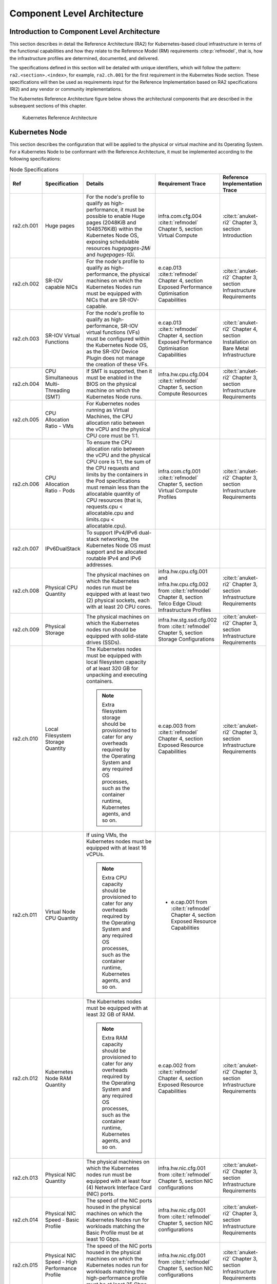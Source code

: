 Component Level Architecture
============================

Introduction to Component Level Architecture
--------------------------------------------

This section describes in detail the Reference Architecture (RA2) for Kubernetes-based cloud infrastructure in terms
of the functional capabilities and how they relate to the Reference Model (RM)
requirements :cite:p:`refmodel`, that is, how the infrastructure profiles are determined, documented,
and delivered.

The specifications defined in this section will be detailed with unique
identifiers, which will follow the pattern: ``ra2.<section>.<index>``, for example,
``ra2.ch.001`` for the first requirement in the Kubernetes Node section. These
specifications will then be used as requirements input for the Reference Implementation based on RA2 specifications
(RI2) and any vendor or community implementations.

The Kubernetes Reference Architecture figure below shows the architectural components that are described in the
subsequent sections of this chapter.

.. figure:: ../figures/ch04_k8s_architecture.png
   :alt: Kubernetes Reference Architecture
   :name: Kubernetes Reference Architecture

   Kubernetes Reference Architecture

Kubernetes Node
---------------

This section describes the configuration that will be applied to the physical or
virtual machine and its Operating System. For a Kubernetes Node
to be conformant with the Reference Architecture, it must be implemented according to
the following specifications:

.. list-table:: Node Specifications
   :widths: 10 10 40 20 20
   :header-rows: 1

   * - Ref
     - Specification
     - Details
     - Requirement Trace
     - Reference Implementation Trace
   * - ra2.ch.001
     - Huge pages
     - For the node's profile to qualify as high-performance, it must be possible to enable Huge pages
       (2048KiB and 1048576KiB) within the Kubernetes Node OS, exposing schedulable resources `hugepages-2Mi` and
       `hugepages-1Gi`.
     - infra.com.cfg.004 :cite:t:`refmodel` Chapter 5, section Virtual Compute
     - :cite:t:`anuket-ri2` Chapter 3, section Introduction
   * - ra2.ch.002
     - SR-IOV capable NICs
     - For the node's profile to qualify as high-performance, the physical machines on which the Kubernetes
       Nodes run must be equipped with NICs that are SR-IOV-capable.
     - e.cap.013 :cite:t:`refmodel` Chapter 4, section Exposed Performance Optimisation Capabilities
     - :cite:t:`anuket-ri2` Chapter 3, section Infrastructure Requirements
   * - ra2.ch.003
     - SR-IOV Virtual Functions
     - For the node's profile to qualify as high-performance, SR-IOV virtual functions (VFs) must be
       configured within the Kubernetes Node OS, as the SR-IOV Device Plugin does not manage the creation of these VFs.
     - e.cap.013 :cite:t:`refmodel` Chapter 4, section Exposed Performance Optimisation Capabilities
     - :cite:t:`anuket-ri2` Chapter 4, section Installation on Bare Metal Infrastructure
   * - ra2.ch.004
     - CPU Simultaneous Multi-Threading (SMT)
     - If SMT is supported, then it must be enabled in the BIOS on the physical machine on which the Kubernetes Node
       runs.
     - infra.hw.cpu.cfg.004 :cite:t:`refmodel` Chapter 5, section Compute Resources
     - :cite:t:`anuket-ri2` Chapter 3, section Infrastructure Requirements
   * - ra2.ch.005
     - CPU Allocation Ratio - VMs
     - For Kubernetes nodes running as Virtual Machines, the CPU allocation ratio between the vCPU and the physical CPU
       core must be 1:1.
     -
     -
   * - ra2.ch.006
     - CPU Allocation Ratio - Pods
     - To ensure the CPU allocation ratio between the vCPU and the physical CPU core is 1:1, the sum of the CPU
       requests and limits by the containers in the Pod specifications must remain less than the allocatable quantity
       of CPU resources (that is, requests.cpu < allocatable.cpu and limits.cpu < allocatable.cpu).
     - infra.com.cfg.001 :cite:t:`refmodel` Chapter 5, section Virtual Compute Profiles
     - :cite:t:`anuket-ri2` Chapter 3, section Infrastructure Requirements
   * - ra2.ch.007
     - IPv6DualStack
     - To support IPv4/IPv6 dual-stack networking, the Kubernetes Node OS must support and be allocated routable IPv4
       and IPv6 addresses.
     -
     -
   * - ra2.ch.008
     - Physical CPU Quantity
     - The physical machines on which the Kubernetes nodes run must be equipped with at least two (2) physical sockets,
       each with at least 20 CPU cores.
     - infra.hw.cpu.cfg.001 and infra.hw.cpu.cfg.002 from :cite:t:`refmodel` Chapter 8, section Telco Edge Cloud:
       Infrastructure Profiles
     - :cite:t:`anuket-ri2` Chapter 3, section Infrastructure Requirements
   * - ra2.ch.009
     - Physical Storage
     - The physical machines on which the Kubernetes nodes run should be equipped with solid-state drives (SSDs).
     - infra.hw.stg.ssd.cfg.002 from :cite:t:`refmodel` Chapter 5, section Storage Configurations
     - :cite:t:`anuket-ri2` Chapter 3, section Infrastructure Requirements
   * - ra2.ch.010
     - Local Filesystem Storage Quantity
     - The Kubernetes nodes must be equipped with local filesystem capacity of at least 320 GB for unpacking and
       executing containers.

       .. note::

        Extra filesystem storage should be provisioned to cater for any overheads required by the Operating
        System and any required OS processes, such as the container runtime, Kubernetes agents, and so on.

     - e.cap.003 from :cite:t:`refmodel` Chapter 4, section Exposed Resource Capabilities
     - :cite:t:`anuket-ri2` Chapter 3, section Infrastructure Requirements
   * - ra2.ch.011
     - Virtual Node CPU Quantity
     - If using VMs, the Kubernetes nodes must be equipped with at least 16 vCPUs.

       .. note::

        Extra CPU capacity should be provisioned to cater for any overheads required by the Operating System and any
        required OS processes, such as the container runtime, Kubernetes agents, and so on.

     - - e.cap.001 from :cite:t:`refmodel` Chapter 4, section Exposed Resource Capabilities
     -
   * - ra2.ch.012
     - Kubernetes Node RAM Quantity
     - The Kubernetes nodes must be equipped with at least 32 GB of RAM.

       .. note::

        Extra RAM capacity should be provisioned to cater for any overheads required by the Operating System and any
        required OS processes, such as the container runtime, Kubernetes agents, and so on.

     - e.cap.002 from :cite:t:`refmodel` Chapter 4, section Exposed Resource Capabilities
     - :cite:t:`anuket-ri2` Chapter 3, section Infrastructure Requirements
   * - ra2.ch.013
     - Physical NIC Quantity
     - The physical machines on which the Kubernetes nodes run must be equipped with at least four (4) Network
       Interface Card (NIC) ports.
     - infra.hw.nic.cfg.001 from :cite:t:`refmodel` Chapter 5, section NIC configurations
     - :cite:t:`anuket-ri2` Chapter 3, section Infrastructure Requirements
   * - ra2.ch.014
     - Physical NIC Speed - Basic Profile
     - The speed of the NIC ports housed in the physical machines on which the Kubernetes Nodes run for workloads
       matching the Basic Profile must be at least 10 Gbps.
     - infra.hw.nic.cfg.001 from :cite:t:`refmodel` Chapter 5, section NIC configurations
     - :cite:t:`anuket-ri2` Chapter 3, section Infrastructure Requirements
   * - ra2.ch.015
     - Physical NIC Speed - High Performance Profile
     - The speed of the NIC ports housed in the physical machines on which the Kubernetes nodes run for workloads
       matching the high-performance profile must be at least 25 Gbps.
     - infra.hw.nic.cfg.001 from :cite:t:`refmodel` Chapter 5, section NIC configurations
     - :cite:t:`anuket-ri2` Chapter 3, section Infrastructure Requirements
   * - ra2.ch.016
     - Physical PCIe slots
     - The physical machines on which the Kubernetes nodes run must be equipped with at least eight (8) Gen3.0 PCIe
       slots, each with at least eight (8) lanes.
     -
     -
   * - ra2.ch.017
     - Immutable infrastructure
     - Whether physical or virtual machines are used, the Kubernetes node must not be changed after it is instantiated.
       New changes to the Kubernetes node must be implemented as new node instances. This covers any changes from the
       BIOS, through the Operating System, to running processes and all associated configurations.
     - gen.cnt.02 from :cite:t:`anuket-ra1` Chapter 2, section General Recommendations
     - :cite:t:`anuket-ri2` Chapter 4, section Installation on Bare Metal Infrastructure
   * - ra2.ch.018
     - NFD
     - :cite:t:`k8s-nfd-sig` must be used to advertise the detailed software and hardware capabilities of each node in
       the Kubernetes Cluster.
     - tbd
     - :cite:t:`anuket-ri2` Chapter 4, section Installation on Bare Metal Infrastructure
   * - ra2.ch.019
     - AF_XDP Zero Copy capable netdevs
     - AF_XDP Zero Copy capable netdevs (dependent on AF_XDP Zero Copy NIC driver) must be available in a compliant
       Kubernetes worker node if optional AF_XDP is used.
     - e.cap.025 from :cite:t:`refmodel` Chapter 4, section Exposed infrastructure capabilities
     -
   * - ra2.ch.020
     - Real-Time
     - For Kubernetes nodes belonging to the rt-tsn (ref. :cite:t:`refmodel` Chapter 2) flavour, Real-Time versions and/or configurations in BIOS, kernel and OS services
     - e.cap.026 from :cite:t:`refmodel` Chapter 4, section Exposed infrastructure capabilities
     -

Node Operating System
---------------------

For a Host OS to be compliant with this Reference Architecture, it must meet the following requirements:

.. list-table:: Operating System requirements
   :widths: 10 10 40 20 20
   :header-rows: 1

   * - Ref
     - Specification
     - Details
     - Requirement Trace
     - Reference Implementation Trace
   * - ra2.os.001
     - Linux Distribution
     - A deb-/rpm-compatible distribution of Linux. It must be used for the control plane nodes. It can also be used
       for worker nodes.
     - tbd
     - tbd
   * - ra2.os.002
     - Linux kernel version
     - A version of the Linux kernel that is compatible with container runtimes and kubeadm - this has been chosen as
       the baseline because kubeadm is focused on installing and managing the lifecycle of Kubernetes and nothing else,
       hence it is easily integrated into higher-level tooling for the full lifecycle management of
       the infrastructure, cluster add-ons, and so on.
     - tbd
     - tbd
   * - ra2.os.003
     - Windows server
     - The Windows server can be used for worker nodes, but beware of the limitations.
     - tbd
     - tbd
   * - ra2.os.004
     - Disposable OS
     - In order to support gen.cnt.02 in :ref:`chapters/chapter02:kubernetes architecture requirements` (immutable
       infrastructure), the Host OS must be disposable, meaning the configuration of the Host OS (and associated
       infrastructure such as VM or bare metal server) must be consistent - e.g. the system software and configuration
       of that software must be identical apart from those areas of configuration that must be different such as IP
       addresses and hostnames.
     - tbd
     - tbd
   * - ra2.os.005
     - Automated deployment
     - This approach to configuration management supports lcm.gen.01 (automated deployments).
     - tbd
     - tbd

Table 4.3 lists the kernel versions that comply with this Reference Architecture specification.

.. list-table:: Operating System versions
   :widths: 20 20 20
   :header-rows: 1

   * - OS Family
     - Kernel Version(s)
     - Notes
   * - Linux
     - 4.x
     - The overlay filesystem snapshotter, used by default by containerd, uses features that were finalized in the 4.x
       kernel series.
   * - Linux
     - >= 4.18
     - If using optional AF_XDP (see ra2.ch.019).
   * - Linux
     - rt/realtime
     - If using optional Real-Time (see ra2.ch.020).
   * - Windows
     - 1809 (10.0.17763)
     - For worker nodes only.

Kubernetes
----------

For the Kubernetes components to be conformant with the Reference Architecture they must be implemented according to
the following specifications:

.. list-table:: Kubernetes Specifications
   :widths: 10 10 40 20 20
   :header-rows: 1

   * - Ref
     - Specification
     - Details
     - Requirement Trace
     - Reference Implementation Trace
   * - ra2.k8s.001
     - Kubernetes conformance
     - The Kubernetes distribution, product, or installer used in the implementation must be listed in the
       :cite:t:`k8s-distributions` and marked (X) as conformant for the Kubernetes version defined in
       :ref:`chapters/chapter01:required component versions`.
     - gen.cnt.03 in :ref:`chapters/chapter02:kubernetes architecture requirements`
     - :cite:t:`anuket-ri2` Chapter 4, section Installation on Bare Metal Infrastructure
   * - ra2.k8s.002
     - Highly available etcd
     - An implementation must consist of either three, five or seven nodes running the etcd service (can be colocated
       on the control plane nodes, or can run on separate nodes, but not on worker nodes).
     - gen.rsl.02 in :ref:`chapters/chapter02:kubernetes architecture requirements`,
       gen.avl.01 in :ref:`chapters/chapter02:kubernetes architecture requirements`
     - :cite:t:`anuket-ri2` Chapter 4, section Installation on Bare Metal Infrastructure
   * - ra2.k8s.003
     - Highly available control plane
     - An implementation must consist of at least one control plane node per availability zone or fault domain to
       ensure the high availability and resilience of the Kubernetes control plane services.
     -
     -
   * - ra2.k8s.012
     - Control plane services
     - A control plane node must run at least the following Kubernetes control plane services: kube-apiserver,
       kube-scheduler and kube-controller-manager.
     - gen.rsl.02 in :ref:`chapters/chapter02:kubernetes architecture requirements`,
       gen.avl.01 in :ref:`chapters/chapter02:kubernetes architecture requirements`
     - :cite:t:`anuket-ri2` Chapter 4, section Installation on Bare Metal Infrastructure
   * - ra2.k8s.004
     - Highly available worker nodes
     - An implementation must consist of at least one worker node per availability zone or fault domain to ensure the
       high availability and resilience of workloads managed by Kubernetes
     - en.rsl.01 in :ref:`chapters/chapter02:kubernetes architecture requirements`,
       gen.avl.01 in :ref:`chapters/chapter02:kubernetes architecture requirements`,
       kcm.gen.02 in :ref:`chapters/chapter02:kubernetes architecture requirements`,
     -
   * - ra2.k8s.005
     - Kubernetes API Version
     - An implementation must use a Kubernetes version as per
       the subcomponent versions table in :ref:`chapters/chapter01:required component versions`.
       In alignment with the :cite:t:`k8s-version-skew-policy`, the difference between the kubernetes release of the
       control plane nodes and the kubernetes release of the worker nodes must be at most **3** releases
       (i.e. a n-3 skew).
     -
     -
   * - ra2.k8s.006
     - NUMA support
     - When hosting workloads matching the high-performance profile, the TopologyManager and CPUManager feature gates
       must be enabled and configured in the kubelet.
       --feature-gates="…, TopologyManager=true,CPUManager=true" --topology-manager-policy=single-numa-node
       --cpu-manager-policy=static

       .. note::

          The TopologyManager feature is enabled by default in Kubernetes v1.18 and later, and the CPUManager feature
          is enabled by default in Kubernetes v1.10 and later.

     - e.cap.007 in :ref:`chapters/chapter02:cloud infrastructure software profile capabilities`,
       infra.com.cfg.002 in :cite:t:`refmodel`, e.cap.013 :cite:t:`refmodel`
       Chapter 8, section Exposed Performance Optimisation Capabilities
     -
   * - ra2.k8s.007
     - DevicePlugins feature gate
     - When hosting workloads matching the high-performance profile, the DevicePlugins feature gate must be enabled.
       Additionally, to utilize device health reporting, the `DeviceHealth` feature gate should be enabled.
       --feature-gates="…,DevicePlugins=true,DeviceHealth=true,…"

       .. note::

        The DevicePlugins feature is enabled by default in Kubernetes v1.10 or later. Device plugins can report device
        health status directly in the Pod's `allocatedResources` field.

     - Various, e.g. e.cap.013 in :cite:t:`refmodel` Chapter 8, section Exposed Performance Optimisation Capabilities
     - :cite:t:`anuket-ri2` Chapter 4, section Installation on Bare Metal Infrastructure
   * - ra2.k8s.008
     - System resource reservations
     - To avoid resource starvation issues on the nodes, the implementation of the architecture must reserve compute
       resources for system daemons and Kubernetes system daemons such as kubelet, container runtime, and so on. Use
       the following kubelet flags: --reserved-cpus=[a-z], using two of a-z to reserve 2 SMT threads.
     - i.cap.014 in :ref:`chapters/chapter02:cloud infrastructure software profile capabilities`
     -
   * - ra2.k8s.009
     - CPU pinning
     - When hosting workloads matching the high-performance profile, in order to support CPU pinning, the kubelet must
       be started with the --cpu-manager-policy=static option.

       .. note::

        Only containers in Guaranteed pods - where CPU resource requests and limits are identical - and configured
        with positive-integer CPU requests will take advantage of this. All other pods will run on CPUs in the
        remaining shared pool.

     - infra.com.cfg.003 in :cite:t:`refmodel` Chapter 5, section
     -
   * - ra2.k8s.010
     - IPv6DualStack
     - To support IPv6 and IPv4, the IPv6DualStack feature gate must be enabled on various components (requires
       Kubernetes v1.16 or later). kube-apiserver: --feature-gates="IPv6DualStack=true". kube-controller-manager:
       --feature-gates="IPv6DualStack=true" --cluster-cidr=<IPv4 CIDR>,<IPv6 CIDR>
       --service-cluster-ip-range=<IPv4 CIDR>, <IPv6 CIDR> --node-cidr-mask-size-ipv4 ¦
       --node-cidr-mask-size-ipv6 defaults to /24 for IPv4 and /64 for IPv6. kubelet:
       --feature-gates="IPv6DualStack=true". kube-proxy: --cluster-cidr=<IPv4 CIDR>, <IPv6 CIDR>
       --feature-gates="IPv6DualStack=true"

       .. note::

        The IPv6DualStack feature is enabled by default in Kubernetes v1.21 or later.

     - inf.ntw.04 in :ref:`chapters/chapter02:kubernetes architecture requirements`
     -
   * - ra2.k8s.011
     - Anuket profile labels
     - To clearly identify which worker nodes are compliant with the different profiles defined by Anuket, the worker
       nodes must be labeled according to the following pattern: an `anuket.io/profile/basic` label must be set to
       true on the worker node if it can fulfill the requirements of the basic profile and an
       `anuket.io/profile/network-intensive` label must be set to true on the worker node if it can fulfill the
       requirements of the high-performance profile. The requirements for both profiles can be found in
       :ref:`chapters/chapter02:architecture requirements`.
     -
     -
   * - ra2.k8s.012
     - Kubernetes APIs
     - Kubernetes :cite:t:`k8s-alpha-api` are recommended only for testing, therefore all Alpha APIs must be disabled,
       except for those required by RA2 Ch4 Specifications currently NFD).
     -
     -
   * - ra2.k8s.013
     - Kubernetes APIs
     - Backward compatibility of all supported GA APIs of Kubernetes must be supported.
     -
     -
   * - ra2.k8s.014
     - Security groups
     - Kubernetes must support the NetworkPolicy feature.
     -
     -
   * - ra2.k8s.015
     - Publishing Services (ServiceTypes)
     - Kubernetes must support LoadBalancer Service (ServiceTypes) :cite:p:`k8s-services-publishing`.
     -
     -
   * - ra2.k8s.016
     - Publishing Services (ServiceTypes)
     - Kubernetes must support Ingress :cite:p:`k8s-service-ingress`.
     -
     -
   * - ra2.k8s.017
     - Publishing Services (ServiceTypes)
     - Kubernetes should support NodePort Service (ServiceTypes) :cite:p:`k8s-services-publishing`.
     - inf.ntw.17 in :ref:`chapters/chapter02:kubernetes architecture requirements`
     -
   * - ra2.k8s.018
     - Publishing Services (ServiceTypes)
     - Kubernetes should support ExternalName Service (ServiceTypes) :cite:p:`k8s-services-publishing`.
     -
     -
   * - ra2.k8s.019
     - Kubernetes APIs
     - Kubernetes Beta APIs must be disabled, except for existing APIs as of Kubernetes 1.24 and only when a stable GA
       of the same version doesn't exist, or for APIs listed in RA2 Ch6 list of Mandatory API Groups.
     - int.api.04 in :ref:`chapters/chapter02:kubernetes architecture requirements`
     -
   * - ra2.k8s.020
     - TLS Certificate management for workloads
     - Cert-manager :cite:p:`cert-manager` should be supported and integrated with a PKI certificate provider for
       workloads to request/renew TLS certificates. It must be configured to use strong hashing algorithms such as
       SHA-256 for all certificates. SHA-1 signed certificates are deprecated and will be rejected by default starting
       with Kubernetes 1.31.

     - int.api.04 in :ref:`chapters/chapter02:kubernetes architecture requirements`
     - kcm.gen.03
   * - ra2.k8s.021
     - Resource Allocation and Management
     - The Kubernetes scheduler must support the allocation of virtual compute, storage, and networking resources to
       Pods, as defined in Pod specifications. This includes resource requests and limits for CPU, memory, and
       ephemeral storage, as well as the attachment of Persistent Volumes and network interfaces.  The scheduler must
       also support resource isolation between tenants using Kubernetes Namespaces.
     - e.man.001, e.man.002, e.man.003, e.man.004 :cite:t:`refmodel` Chapter 9, section Cloud Infrastructure Management
       Capabilities
     -
   * - ra2.k8s.022
     - Workload Image Management
     - Kubernetes must support the management of container images, including pulling images from registries, storing
       images locally, and making them available for Pod execution.
     - e.man.005 :cite:t:`refmodel` Chapter 9, section Cloud Infrastructure Management Capabilities
     -
   * - ra2.k8s.023
     - Resource Monitoring and Notifications
     - Kubernetes must provide information about allocated virtualized resources per tenant, including resource usage
       metrics.  It must also support notifications for state changes of allocated resources (e.g., Pod creation,
       deletion, updates) and expose performance information. The platform should provide mechanisms for collecting and
       notifying fault information on virtualised resources.
     - e.man.006, e.man.007, e.man.008, e.man.009 :cite:t:`refmodel` Chapter 9, section Cloud Infrastructure Management
       Capabilities
     -

Container Runtimes
------------------

.. list-table:: Container runtime specifications
   :widths: 10 10 40 20 20
   :header-rows: 1

   * - Ref
     - Specification
     - Details
     - Requirement Trace
     - Reference Implementation Trace
   * - ra2.crt.001
     - Conformance with the Open Container Initiative (OCI) 1.0 runtime specification
     - The container runtime must be implemented as per the OCI 1.0 :cite:p:`github-oci-specification` specification.
     - gen.ost.01 in :ref:`chapters/chapter02:kubernetes architecture requirements`
     - :cite:t:`anuket-ri2` Chapter 4, section Installation on Bare Metal Infrastructure
   * - ra2.crt.002
     - Kubernetes Container Runtime Interface (CRI)
     - The Kubernetes container runtime must be implemented as per the Kubernetes Container Runtime Interface (CRI)
       :cite:p:`k8s-blog-cri`
     - gen.ost.01 in :ref:`chapters/chapter02:kubernetes architecture requirements`
     - :cite:t:`anuket-ri2` Chapter 4, section Installation on Bare Metal Infrastructure

Networking Solutions
--------------------

For the networking solutions to be conformant with the Reference Architecture, they must be implemented according to
the following specifications:

.. list-table:: Networking Solution Specifications
   :widths: 10 10 40 20 20
   :header-rows: 1

   * - Ref
     - Specification
     - Details
     - Requirement Trace
     - Reference Implementation Trace
   * - ra2.ntw.001
     - Centralized network administration
     - The networking solution deployed within the implementation must be administered through the Kubernetes API using
       native Kubernetes API resources and objects, or Custom Resources.
     - inf.ntw.03 in :ref:`chapters/chapter02:kubernetes architecture requirements`
     - :cite:t:`anuket-ri2` Chapter 4, section Installation on Bare Metal Infrastructure
   * - ra2.ntw.002
     - Default Pod Network - CNI
     - The networking solution deployed within the implementation must use a CNI-conformant Network Plugin for the
       Default Pod Network, as the alternative (kubenet) does not support cross-node networking or Network Policies.
     - gen.ost.01 in :ref:`chapters/chapter02:kubernetes architecture requirements`,
       inf.ntw.08 in :ref:`chapters/chapter02:kubernetes architecture requirements`
     - :cite:t:`anuket-ri2` Chapter 4, section Installation on Bare Metal Infrastructure
   * - ra2.ntw.003
     - Multiple connection points
     - The networking solution deployed within the implementation must support the capability to connect at least 5
       connection points to each Pod, which are additional to the default connection point managed by the default Pod
       network CNI plugin.
     - e.cap.004 in :ref:`chapters/chapter02:cloud infrastructure software profile capabilities`
     - :cite:t:`anuket-ri2` Chapter 4, section Installation on Bare Metal Infrastructure
   * - ra2.ntw.004
     - Multiple connection points presentation
     - The networking solution deployed within the implementation must ensure that all additional non-default
       connection points are requested by Pods using standard Kubernetes resource scheduling mechanisms, such as
       annotations, or container resource requests and limits.
     - inf.ntw.03 in :ref:`chapters/chapter02:kubernetes architecture requirements`
     - :cite:t:`anuket-ri2` Chapter 4, section Installation on Bare Metal Infrastructure
   * - ra2.ntw.005
     - Multiplexer/meta-plugin
     - The networking solution deployed within the implementation may use a multiplexer/meta-plugin.
     - inf.ntw.06 in :ref:`chapters/chapter02:kubernetes architecture requirements`,
       inf.ntw.07 in :ref:`chapters/chapter02:kubernetes architecture requirements`
     - :cite:t:`anuket-ri2` Chapter 4, section Installation on Bare Metal Infrastructure
   * - ra2.ntw.006
     - Multiplexer/meta-plugin CNI conformance
     - If used, the selected multiplexer/meta-plugin must integrate with the Kubernetes control plane via CNI.
     - gen.ost.01 in :ref:`chapters/chapter02:kubernetes architecture requirements`
     - :cite:t:`anuket-ri2` Chapter 4, section Installation on Bare Metal Infrastructure
   * - ra2.ntw.007
     - Multiplexer/meta-plugin CNI Plugins
     - If used, the selected multiplexer/meta-plugin must support the use of multiple CNI-conformant Network Plugins.
     - gen.ost.01 in :ref:`chapters/chapter02:kubernetes architecture requirements`,
       inf.ntw.06 :ref:`chapters/chapter02:kubernetes architecture requirements`
     - :cite:t:`anuket-ri2` Chapter 4, section Installation on Bare Metal Infrastructure
   * - ra2.ntw.008
     - SR-IOV device plugin for high performance
     - When hosting workloads that match the high-performance profile and require SR-IOV acceleration, a Device Plugin
       for SR-IOV must be used to configure the SR-IOV devices and advertise them to the kubelet.
     - e.cap.013 in :cite:t:`refmodel` Chapter 4, section Exposed Performance Optimisation Capabilities`
     - :cite:t:`anuket-ri2` Chapter 4, section Installation on Bare Metal Infrastructure
   * - ra2.ntw.009
     - Multiple connection points with multiplexer / meta-plugin
     - When a multiplexer/meta-plugin is used, the additional non-default connection points must be managed by a
       CNI-conformant Network Plugin.
     - gen.ost.01 in :ref:`chapters/chapter02:kubernetes architecture requirements`
     - :cite:t:`anuket-ri2` Chapter 4, section Installation on Bare Metal Infrastructure
   * - ra2.ntw.010
     - User plane networking
     - When hosting workloads that match the high-performance profile, CNI network plugins that support the use of
       DPDK, VPP, and/or SR-IOV must be deployed as part of the networking solution.
     - infra.net.acc.cfg.001 in :cite:t:`refmodel`, Chapter 5, section Virtual Networking Profiles
     - :cite:t:`anuket-ri2` Chapter 4, section Installation on Bare Metal Infrastructure
   * - ra2.ntw.011
     - NATless connectivity
     - When hosting workloads that require source and destination IP addresses to be preserved in the traffic headers,
       a NATless CNI plugin that exposes the pod IP directly to the external networks (e.g. Calico, MACVLAN or IPVLAN
       CNI plugins) must be used.
     - inf.ntw.14 in :ref:`chapters/chapter02:kubernetes architecture requirements`
     -
   * - ra2.ntw.012
     - Device Plugins
     - When hosting workloads matching the High Performance profile that require the use of FPGA, SR-IOV or other
       Acceleration Hardware, a Device Plugin for that FPGA or Acceleration Hardware must be used.
     - e.cap.016 and e.cap.013 in :cite:t:`refmodel`, Chapter 4, section Exposed Performance Optimisation Capabilities`
     - :cite:t:`anuket-ri2` Chapter 4, section Installation on Bare Metal Infrastructure
   * - ra2.ntw.013
     - Dual-stack CNI
     - The networking solution deployed within the implementation must use a CNI-conformant network plugin that is able
       to support dual-stack IPv4/IPv6 networking.
     - inf.ntw.04 in :ref:`chapters/chapter02:kubernetes architecture requirements`
     -
   * - ra2.ntw.014
     - Security groups
     - The networking solution deployed within the implementation must support network policies.
     - infra.net.cfg.004 :cite:t:`refmodel` Chapter 5, section Virtual Networking Profiles
     -
   * - ra2.ntw.015
     - IPAM plugin for multiplexer
     - When a multiplexer/meta-plugin is used, a CNI-conformant IPAM network plugin must be installed to allocate IP
       addresses for secondary network interfaces across all nodes of the cluster.
     - inf.ntw.10 in :ref:`chapters/chapter02:kubernetes architecture requirements`
     -
   * - ra2.ntw.016
     - Kubernetes Network Custom Resource Definition De-Facto Standard-compliant multiplexer/meta-plugin
     - When a multiplexer/meta-plugin is used, the multiplexer/meta-plugin must implement version 1.2 of the
       :cite:t:`multi-net-spec`.
     - gen.ost.01 in :ref:`chapters/chapter02:kubernetes architecture requirements`
     - :cite:t:`anuket-ri2` Chapter 4, section Installation on Bare Metal Infrastructure
   * - ra2.ntw.017
     - Kubernetes Load Balancer
     - The networking solution deployed within the implementation must include a L4 (TCP/UDP - except QUIC) Load
       Balancer to steer inbound traffic across the primary interfaces of multiple CNF pods.
     - inf.ntw.15 in :ref:`chapters/chapter02:kubernetes architecture requirements`
     -
   * - ra2.ntw.018
     - Kubernetes Load Balancer - API
     - The Load Balancer solution deployed per `ra2.ntw.017` must support the Service type Loadbalancer API.
     - inf.ntw.15 in :ref:`chapters/chapter02:kubernetes architecture requirements`
     -
   * - ra2.ntw.019
     - Kubernetes Load Balancer - API
     - The Load Balancer solution deployed per `ra2.ntw.017` may support the Gateway API additionally.
     - inf.ntw.15 in :ref:`chapters/chapter02:kubernetes architecture requirements`
     -
   * - ra2.ntw.020
     - Kubernetes Load Balancer - Advertisements
     - The Load Balancer solution deployed per `ra2.ntw.017` must be capable of advertising the IPs of Services to
       external networks.
     - inf.ntw.15 in :ref:`chapters/chapter02:kubernetes architecture requirements`
     -
   * - ra2.ntw.021
     - Kubernetes Load Balancer - Active/active Multipath
     - The Load Balancer solution deployed per `ra2.ntw.017` must support multi-path advertisements in an
       active/active design, allowing the same service IP to be advertised by multiple cluster nodes.
     - inf.ntw.15 in :ref:`chapters/chapter02:kubernetes architecture requirements`
     -
   * - ra2.ntw.022
     - Kubernetes Load Balancer - High Availability
     - The networking solution deployed per `ra2.ntw.017` must be capable of fast failover. Upon node or pod
       failure, it must redirect traffic (i.e., advertisements/routes must be updated) in less than 5 seconds.
     - inf.ntw.15 in :ref:`chapters/chapter02:kubernetes architecture requirements`
     -
   * - ra2.ntw.023
     - Time Sensitive Networking
     - Timing accuracy with PTP Hardware Clock and synchronization with SyncE.
     - e.cap.027 from :cite:t:`refmodel` Chapter 4, section Exposed infrastructure capabilities
     -

Storage Components
------------------

For the storage solutions to be conformant with the Reference
Architecture they must be implemented according to the following specifications:

.. list-table:: Storage solution specifications
   :widths: 10 10 40 20 20
   :header-rows: 1

   * - Ref
     - Specification
     - Details
     - Requirement Trace
     - Reference Implementation Trace
   * - ra2.stg.001
     - Ephemeral storage
     - An implementation must support ephemeral storage, for the unpacked container images to be stored and executed
       from, as a directory in the filesystem on the worker node on which the container is running. See the
       `Container runtimes <#container-runtimes>`__ section above for more information on how this meets the
       requirement for ephemeral storage for containers.
     -
     -
   * - ra2.stg.002
     - Kubernetes Volumes
     - An implementation may attach additional storage to containers using Kubernetes Volumes.
     -
     -
   * - ra2.stg.003
     - Kubernetes Volumes
     - An implementation may use Volume Plugins (see ra2.stg.005 below) to allow the use of a storage protocol (such as
       iSCSI and NFS) or management APIs (such as Cinder and EBS) for the attaching and mounting of storage into a Pod.
     -
     -
   * - ra2.stg.004
     - Persistent Volumes
     - An implementation may support Kubernetes Persistent Volumes (PV) to provide persistent storage for Pods.
       Persistent Volumes exist independent of the lifecycle of containers and/or pods.
     - inf.stg.01 in :ref:`chapters/chapter02:kubernetes architecture requirements`
     -
   * - ra2.stg.005
     - Storage Volume Types
     - An implementation must support the following Volume types: emptyDir, ConfigMap, Secret, and
       PersistentVolumeClaim. Other Volume plugins may be supported to allow for the use of a range of backend storage
       systems.
     -
     -
   * - ra2.stg.006
     - Container Storage Interface (CSI)
     - An implementation may support the Container Storage Interface (CSI). In-tree storage plugins for Ceph have been
       removed in Kubernetes 1.31, so corresponding CSI drivers must be used. To support CSI, the
       feature gates CSIDriverRegistry and CSINodeInfo must be enabled. The implementation must use a CSI driver
       (full list of CSI drivers :cite:p:`k8s-csi-drivers`). An implementation may support ephemeral storage through a
       CSI-compatible volume plugin. In this case, the CSIInlineVolume feature gate must be enabled. An implementation
       may support Persistent Volumes through a CSI-compatible volume plugin. In this case, the CSIPersistentVolume
       feature gate must be enabled.
     -
     -
   * - ra2.stg.007
     - Storage Classes
     - An implementation should use Kubernetes Storage Classes to support automation and the separation of concerns
       between providers of a service and consumers of the service.
     -
     -



.. note::

    This Reference Architecture does not include any specifications for object
    storage, as this is neither a native Kubernetes object, nor something that is
    required by CSI drivers. Object storage is an application-level requirement
    that would ordinarily be provided by a highly scalable service offering, rather
    than being something an individual Kubernetes cluster could offer.

..

   Todo: specifications/commentary to support inf.stg.04 (SDS) and inf.stg.05 (high performance and
   horizontally scalable storage). Also sec.gen.06 (storage resource isolation), sec.gen.10 (CIS - if
   applicable) and sec.zon.03 (data encryption at rest).

Service Meshes
--------------

Application service meshes are not in the scope of the architecture. The service mesh is a dedicated infrastructure
layer for handling service-to-service communication. It is recommended to secure service-to-service communications
within a cluster and to reduce the attack surface. The benefits of the service mesh framework are described in
:ref:`chapters/chapter05:using transport layer security and service mesh`. In addition to securing communications, the
use of a service mesh extends Kubernetes capabilities regarding observability and reliability.

Network service mesh specifications are handled in `Networking solutions <#networking-solutions>`__.

Kubernetes Application Package Managers
---------------------------------------

For the application package managers to be conformant with the Reference
Architecture, they must be implemented according to the following specifications:

.. list-table:: Kubernetes Application Package Managers Specifications
   :widths: 10 10 40 20 20
   :header-rows: 1

   * - Ref
     - Specification
     - Details
     - Requirement Trace
     - Reference Implementation Trace
   * - ra2.pkg.001
     - API-based package management
     - A package manager must use the Kubernetes APIs to manage application artifacts. Cluster-side components such as
       Tiller must not be required.
     - int.api.02 in :ref:`chapters/chapter02:kubernetes architecture requirements`
     -
   * - ra2.pkg.002
     - Helm version 3
     - All workloads must be packaged using Helm (version 3) charts.
     -
     -

Helm version 3 has been chosen as the Application packaging mechanism to ensure compliance with the
ONAP ASD NF descriptor specification :cite:p:`onap-asd-spec` and ETSI SOL-001 rel. 4 MCIOP specification
:cite:p:`etsi-nfv-sol001`.

Kubernetes Workloads
--------------------

For the Kubernetes workloads to be conformant with the Reference
Architecture, they must be implemented according to the following specifications:

.. list-table:: Kubernetes Workload specifications
   :widths: 10 20 50 10 10
   :header-rows: 1

   * - Ref
     - Specification
     - Details
     - Requirement Trace
     - Reference Implementation Trace
   * - ra2.app.006
     - Consumption of additional, non-default connection points
     - Any additional non-default connection points must be requested with workload annotations
       or resource requests and limits within the container spec passed to the Kubernetes API Server.
     - int.api.01 in :ref:`chapters/chapter02:kubernetes architecture requirements`
     - N/A
   * - ra2.app.007
     - Host Volumes
     - Workloads must not use hostPath volumes :cite:p:`k8s-doc-volumes-hostpath`, as Pods with identical
       configuration (such as those created from a PodTemplate) may behave differently on different nodes due to
       different files on the nodes.
     - kcm.gen.02 in :ref:`chapters/chapter02:kubernetes architecture requirements`
     - N/A
   * - ra2.app.008
     - Infrastructure dependency
     - Workloads must not rely on the availability of the control plane nodes for the successful execution of their
       functionality (that is, loss of the control plane nodes may affect non-functional behaviours, such as healing
       and scaling. However, components that are already running will continue to do so without issue).
     - TBD
     - N/A
   * - ra2.app.009
     - Device plugins
     - Workload descriptors must use the resources advertised by the device plugins to indicate their need for an FPGA,
       SR-IOV, or other acceleration device.
     - TBD
     - N/A
   * - ra2.app.010
     - Node Feature Discovery (NFD)
     - If the workload requires special hardware or software features from the worker node, these requirements must be
       described in the workload descriptors using the labels advertised by :cite:t:`k8s-nfd-sig`.
     - TBD
     - N/A
   * - ra2.app.011
     - Published helm chart
     - Helm charts of the CNF must be published in a helm registry and must not be used from local copies.
     - :cite:t:`cnti-testsuite-helm_chart_published`
     - N/A
   * - ra2.app.012
     - Valid Helm chart
     - Helm charts of the CNF must be valid and should pass the helm lint validation.
     - :cite:t:`cnti-testsuite-helm_chart_valid`
     - N/A
   * - ra2.app.013
     - Rolling update
     - Rolling updates of the CNF must be possible using Kubernetes deployments.
     - :cite:t:`cnti-testsuite-rolling_update`
     - N/A
   * - ra2.app.014
     - Rolling downgrade
     - Rolling downgrades of the CNF must be possible using Kubernetes deployments.
     - :cite:t:`cnti-testsuite-rolling_downgrade`
     - N/A
   * - ra2.app.015
     - CNI compatibility
     - The CNF must use CNI compatible networking plugins.
     - :cite:t:`cnti-testsuite-cni_compatibility`
     - N/A
   * - ra2.app.016
     - Kubernetes API stability
     - The CNF must not use any Kubernetes alpha APIs, except for those required by the specifications in this chapter
       (for example, NFD).
     - :cite:t:`cnti-testsuite-cni_compatibility`
     - N/A
   * - ra2.app.017
     - CNF resiliency (node drain)
     - The CNF must not lose data. It must continue to run, and its readiness probe outcome must be Success, even in the
       event of a node drain and consequent rescheduling.
     - :cite:t:`cnti-testsuite-node_drain`
     - N/A
   * - ra2.app.018
     - CNF resiliency (network latency)
     - The CNF must not lose data. It must continue to run, and its readiness probe outcome must be Success, even if
       network latency of up to 2000 ms occurs.
     - :cite:t:`cnti-testsuite-pod_network_latency`
     - N/A
   * - ra2.app.019
     - CNF resiliency (pod delete)
     - The CNF must not lose data. It must continue to run, and its readiness probe outcome must be Success, even if a
       pod delete occurs.
     - :cite:t:`cnti-testsuite-disk_fill`
     - N/A
   * - ra2.app.020
     - CNF resiliency (pod memory hog)
     - The CNF must not lose data. It must continue to run, and its readiness probe outcome must be Success, even if a
       pod memory hog occurs.
     - :cite:t:`cnti-testsuite-pod_memory_hog`
     - N/A
   * - ra2.app.021
     - CNF resiliency (pod I/O stress)
     - The CNF must not lose data. It must continue to run, and its readiness probe outcome must be Success, even if pod
       I/O stress occurs.
     - :cite:t:`cnti-testsuite-pod_io_stress`
     - N/A
   * - ra2.app.022
     - CNF resiliency (pod network corruption)
     - The CNF must not lose data. It must continue to run, and its readiness probe outcome must be Success, even if pod
       network corruption occurs.
     - :cite:t:`cnti-testsuite-pod_network_corruption`
     - N/A
   * - ra2.app.023
     - CNF resiliency (pod network duplication)
     - The CNF must not lose data. It must continue to run, and its readiness probe outcome must be Success, even if a
       pod network duplication occurs.
     - :cite:t:`cnti-testsuite-pod_network_duplication`
     - N/A
   * - ra2.app.024
     - CNF resiliency (pod DNS error)
     - The CNF must not lose data. It must continue to run, and its readiness probe outcome must be Success, even if a
       pod DNS error occurs.
     -
     - N/A
   * - ra2.app.025
     - CNF local storage
     - The CNF must not use local storage.
     - :cite:t:`cnti-testsuite-no_local_volume_configuration`
     - N/A
   * - ra2.app.026
     - Liveness probe
     - All Pods of the CNF must have livenessProbe defined.
     - :cite:t:`cnti-testsuite-liveness`
     - N/A
   * - ra2.app.027
     - Readiness probe
     - All Pods of the CNF must have readinessProbe defined.
     - :cite:t:`cnti-testsuite-readiness`
     - N/A
   * - ra2.app.028
     - No access to container daemon sockets
     - The CNF must not have any of the container daemon sockets (for example, /var/run/docker.sock,
       /var/run/containerd.sock or /var/run/crio.sock) mounted.
     -
     - N/A
   * - ra2.app.029
     - No automatic service account mapping
     - Non-specified service accounts must not be automatically mapped. To prevent this, the
       automountServiceAccountToken: false flag must be set in all Pods of the CNF.
     - :cite:t:`cnti-testsuite-service_account_mapping`
     - N/A
   * - ra2.app.030
     - No host network access
     - Host network must not be attached to any of the Pods of the CNF. The hostNetwork attribute of the Pod
       specifications must be False, or it should not be specified.
     - :cite:t:`cnti-testsuite-host_network`
     - N/A
   * - ra2.app.031
     - Host process namespace separation
     - The Pods of the CNF must not share the host process ID namespace or the host IPC namespace. The Pod manifests
       must not have the hostPID or the hostIPC attribute set to true.
     - :cite:t:`cnti-testsuite-host_pid_ipc_privileges`
     - N/A
   * - ra2.app.032
     - Resource limits
     - All containers and namespaces of the CNF must have defined resource limits for at least the CPU and memory
       resources.
     - :cite:t:`cnti-testsuite-resource_policies`
     - N/A
   * - ra2.app.033
     - Read only filesystem
     - All the containers of the CNF must have a read-only filesystem. The readOnlyRootFilesystem attribute of the Pods
       in their securityContext should be set to true.
     - :cite:t:`cnti-testsuite-immutable_file_systems`
     - N/A
   * - ra2.app.034
     - Container image tags
     - All the referred container images in the Pod manifests must be referred by a version tag pointing to a concrete
       version of the image. The latest tag must not be used.
     - :cite:t:`k8s-containers-images`
     - N/A
   * - ra2.app.035
     - No hardcoded IP addresses
     - The CNF must not have any hardcoded IP addresses in its Pod specifications.
     - :cite:t:`cnti-testsuite-hardcoded_ip_addresses_in_k8s_runtime_configuration`
     - N/A
   * - ra2.app.036
     - No node ports
     - The service declarations of the CNF must not contain a nodePort definition.
     - :cite:p:`k8s-service`
     - N/A
   * - ra2.app.037
     - Immutable config maps
     - ConfigMaps used by the CNF must be immutable.
     - :cite:p:`k8s-configmap-immutable`
     - N/A
   * - ra2.app.038
     - Horizontal scaling
     - If the CNF supports scaling, increasing and decreasing its capacity must be implemented using horizontal
       scaling. If horizontal scaling is supported, automatic scaling must be possible using Kubernetes Horizontal Pod
       Autoscaler (HPA)
       :cite:p:`k8s-hpa` feature.
     - TBD
     - N/A
   * - ra2.app.039
     - CNF image size
     - The different container images of the CNF should not be bigger than 5GB.
     - :cite:t:`cnti-testsuite-reasonable_image_size`
     - N/A
   * - ra2.app.040
     - CNF startup time
     - The startup time of the Pods of a CNF should not exceed 60 seconds, where the startup time is the time between
       the starting of the Pod and the readiness probe outcome registering Success.
     - :cite:t:`cnti-testsuite-reasonable_startup_time`
     - N/A
   * - ra2.app.041
     - No privileged mode
     - Pods of the CNF must not run in privileged mode.
     - :cite:t:`cnti-testsuite-privileged_containers`
     - N/A
   * - ra2.app.042
     - No root user
     - Pods of the CNF must not run as a root user.
     - :cite:t:`cnti-testsuite-non_root_user`
     - N/A
   * - ra2.app.043
     - No privilege escalation
     - None of the containers of the CNF should allow privilege escalation.
     - :cite:t:`cnti-testsuite-privilege_escalation`
     - N/A
   * - ra2.app.044
     - Non-root user
     - All the Pods of the CNF must be able to execute with a non-root user having a non-root group. Both the
       runAsUser and the runAsGroup attributes must be set to a value greater than 999.
     - :cite:t:`cnti-testsuite-non_root_containers`
     - N/A
   * - ra2.app.045
     - Labels
     - The Pods of the CNF should define at least the following labels: app.kubernetes.io/name,
       app.kubernetes.io/version and app.kubernetes.io/part-of
     - :cite:t:`k8s-recommended-labels`
     - N/A
   * - ra2.app.046
     - Log output
     - The Pods of the CNF must direct their logs to sdout or stderr. This enables the treatment of the logs as event
       steams.
     - :cite:t:`12-factor-app-logs`
     - N/A
   * - ra2.app.047
     - Host ports
     - The Pods of the CNF should not use the host ports. Using the host ports ties the CNF to a specific node, thereby
       making the CNF less portable and scalable.
     - :cite:t:`cnti-testsuite-hostport_not_used`
     - N/A
   * - ra2.app.048
     - SELinux options
     - If SELinux is used in the Pods of the CNF, the options used to escalate privileges should not be allowed. The
       options spec.securityContext.seLinuxOptions.type, spec.containers[*].securityContext.seLinuxOptions.type,
       spec.initContainers[*].securityContext.seLinuxOptions, and
       spec.ephemeralContainers[*].securityContext.seLinuxOptions.type must either be unset altogether or set to one of
       the following allowed values container_t, container_init_t, or container_kvm_t.
     -
     - N/A

Additional Required Components
------------------------------

   This chapter should list any additional components needed to provide the services defined in the chapter
   :ref:`chapters/chapter03:infrastructure services` (for example, Prometheus).

Platform Service Components
---------------------------

The architecture may support additional platform services, this chapter defines the requirements for the platform
service components when the platform service is supported.

.. list-table:: Platform service components requirements
  :widths: 10 20 50 10
  :header-rows: 1

  * - Reference
    - Platform service category
    - Requirement
    - RM reference
  * - ra2.plat.001
    - Data stores/databases
    - The platform may support any open source datastore or database technology
    - Reference Model :cite:p:`refmodel` Chapter 5.1.5
  * - ra2.plat.002
    - Streaming and messaging
    - The platform may support any Streaming and messaging technology
    - Reference Model :cite:p:`refmodel` Chapter 5.1.5
  * - ra2.plat.003
    - Load balancer and service proxy
    - If an external load balancer is used it must be exposed via the `LoadBalancer` property of the Kubernetes
      Service :cite:p:`k8s-service-load-balancer`
    - Reference Model :cite:p:`refmodel` Chapter 5.1.5
  * - ra2.plat.004
    - Load balancer and service proxy
    - If a load balancer is supported it must support workload resource scaling
    - pas.lb.001 in Reference Model :cite:p:`refmodel` Chapter 5.1.5
  * - ra2.plat.005
    - Load balancer and service proxy
    - If a load balancer is supported it must support resource resiliency
    - pas.lb.002 in Reference Model :cite:p:`refmodel` Chapter 5.1.5
  * - ra2.plat.006
    - Load balancer and service proxy
    - If a load balancer is supported it must support scaling and resiliency in the local environment
    - pas.lb.003 in Reference Model :cite:p:`refmodel` Chapter 5.1.5
  * - ra2.plat.007
    - Load balancer and service proxy
    - If a load balancer is supported it must support OSI Layer 3/4 load balancing
    - pas.lb.004 in Reference Model :cite:p:`refmodel` Chapter 5.1.5
  * - ra2.plat.008
    - Load balancer and service proxy
    - If a load balancer is supported it must support round-robin load balancing
    - pas.lb.005 in Reference Model :cite:p:`refmodel` Chapter 5.1.5
  * - ra2.plat.009
    - Load balancer and service proxy
    - If a load balancer is supported it must create event logs with the appropriate severity levels (catastrophic,
      critical, and so on)
    - pas.lb.006 in Reference Model :cite:p:`refmodel` Chapter 5.1.5
  * - ra2.plat.010
    - Load balancer and service proxy
    - If a load balancer is supported it must support monitoring of endpoints
    - pas.lb.006 in Reference Model :cite:p:`refmodel` Chapter 5.1.5
  * - ra2.plat.011
    - Load balancer and service proxy
    - If a load balancer is supported it must support Direct Server Return (DSR)
    - pas.lb.006 in Reference Model :cite:p:`refmodel` Chapter 5.1.5
  * - ra2.plat.012
    - Load balancer and service proxy
    - If a load balancer is supported it must support stateful TCP load balancing
    - pas.lb.006 in Reference Model :cite:p:`refmodel` Chapter 5.1.5
  * - ra2.plat.013
    - Load balancer and service proxy
    - If a load balancer is supported it must support UDP load balancing
    - pas.lb.006 in Reference Model :cite:p:`refmodel` Chapter 5.1.5
  * - ra2.plat.014
    - Load balancer and service proxy
    - If a load balancer is supported it must support load balancing and the correct handling of fragmented packets
    - pas.lb.006 in Reference Model :cite:p:`refmodel` Chapter 5.1.5
  * - ra2.plat.015
    - Service mesh
    - If a service mesh is supported the service must should support the Service Mesh Interface
      :cite:p:`sevice-mesh-interface`
    - Reference Model :cite:p:`refmodel` Chapter 5.1.5
  * - ra2.plat.016
    - Monitoring
    - The platform may support any open source monitoring technology
    - Reference Model :cite:p:`refmodel` Chapter 5.1.5
  * - ra2.plat.017
    - Logging
    - The platform may support any open source logging technology
    - Reference Model :cite:p:`refmodel` Chapter 5.1.5
  * - ra2.plat.018
    - Logging
    - If a logging framework is supported it must support log management from multiple distributed sources
    - pas.lb.006 in Reference Model :cite:p:`refmodel` Chapter 5.1.5
  * - ra2.plat.019
    - Logging
    - If a logging framework is supported it must manage log rotation at configurable periods
    - pas.lb.006 in Reference Model :cite:p:`refmodel` Chapter 5.1.5
  * - ra2.plat.020
    - Logging
    - If a logging framework is supported it must manage log rotation at configurable log file status (%full)
    - pas.lb.006 in Reference Model :cite:p:`refmodel` Chapter 5.1.5
  * - ra2.plat.021
    - Logging
    - If a logging framework is supported it must manage archival and retention of logs for configurable periods by
      different log types
    - pas.lb.006 in Reference Model :cite:p:`refmodel` Chapter 5.1.5
  * - ra2.plat.022
    - Logging
    - If a logging framework is supported it must ensure log file integrity (no changes, particularlychanges that may
      affect the completeness, consistency, and accuracy, including event times, of the log file content)
      different log types
    - pas.lb.006 in Reference Model :cite:p:`refmodel` Chapter 5.1.5
  * - ra2.plat.023
    - Logging
    - If a logging framework is supported it must monitor log rotation and log archival processes
    - pas.lb.006 in Reference Model :cite:p:`refmodel` Chapter 5.1.5
  * - ra2.plat.024
    - Logging
    - If a logging framework is supported it must monitor the logging status of all the log sources
    - pas.lb.006 in Reference Model :cite:p:`refmodel` Chapter 5.1.5
  * - ra2.plat.025
    - Logging
    - If a logging framework is supported it must ensure that the clock of each logging host is synchronized to a common
      time source
    - pas.lb.006 in Reference Model :cite:p:`refmodel` Chapter 5.1.5
  * - ra2.plat.026
    - Logging
    - If a logging framework is supported it must support the reconfiguring of logging as needed, based on policy
      changes, technology changes, and other factors
    - pas.lb.006 in Reference Model :cite:p:`refmodel` Chapter 5.1.5
  * - ra2.plat.027
    - Logging
    - If a logging framework is supported it must support the documenting and reporting of anomalies in log settings,
      configurations, and processes
    - pas.lb.006 in Reference Model :cite:p:`refmodel` Chapter 5.1.5
  * - ra2.plat.028
    - Logging
    - If a logging framework is supported it must support the correlating of entries from multiple logs that relate to
      the same event
    - pas.lb.006 in Reference Model :cite:p:`refmodel` Chapter 5.1.5
  * - ra2.plat.029
    - Logging
    - If a logging framework is supported it must support the correlating of multiple log entries from a single source
      or multiple sources, based on logged values (for example, event types, timestamps, and IP addresses)
    - pas.lb.006 in Reference Model :cite:p:`refmodel` Chapter 5.1.5
  * - ra2.plat.030
    - Application definition and image build
    - Kubernetes Application package managers must follow the specifications defined in Chapter 4.9
      :ref:`chapters/chapter04:kubernetes application package managers`
    - Reference Model :cite:p:`refmodel` Chapter 5.1.5
  * - ra2.plat.031
    - CI/CD
    - The platform may support any open source CI/CD technology
    - Reference Model :cite:p:`refmodel` Chapter 5.1.5
  * - ra2.plat.032
    - Ingress/egress controllers
    - The platform may support any open source Ingress/egress controllers technology
    - Reference Model :cite:p:`refmodel` Chapter 5.1.5
  * - ra2.plat.033
    - Ingress/egress controllers
    - The platform may support any open source Ingress/egress controllers technology
    - Reference Model :cite:p:`refmodel` Chapter 5.1.5
  * - ra2.plat.034
    - Ingress/egress controllers
    - If an egress controller is supported it must provide fixed and consistent source IP addresses for any given egress
      traffic.
    -
  * - ra2.plat.035
    - Ingress/egress controllers
    - If an egress controller is supported it must support several source IP addresses on egress control.
    -
  * - ra2.plat.036
    - Ingress/egress controllers
    - If an egress controller is supported it must provide a way to preserve the client IP address on egress control
    -
  * - ra2.plat.037
    - Ingress/egress controllers
    - If an ingress and egress controller is supported it must support symmetric IP/VIP for ingress and egress
    -
  * - ra2.plat.038
    - Ingress/egress controllers
    - If an egress controller is supported it must provide capabilities to route and isolate egress traffic based on
      traffic types (OAM, Signaling, etc), connected to e.g., to separate VRFs
    -
  * - ra2.plat.039
    - Ingress/egress controllers
    - If an egress controller is supported it must support VLAN tagging for egress traffic
    -
  * - ra2.plat.040
    - Ingress/egress controllers
    - If an egress controller is supported it must support the separation for overlapping destination address.
    -
  * - ra2.plat.041
    - Network service
    - The platform may support any open source network service technology
    - Reference Model :cite:p:`refmodel` Chapter 5.1.5
  * - ra2.plat.042
    - Coordination and service discovery
    - The platform may support any open source coordination and service discovery technology
    - Reference Model :cite:p:`refmodel` Chapter 5.1.5
  * - ra2.plat.043
    - Automation and configuration
    - The platform may support any open source automation and configuration technology
    - Reference Model :cite:p:`refmodel` Chapter 5.1.5
  * - ra2.plat.044
    - Key management
    - The platform may support any open source key management technology
    - Reference Model :cite:p:`refmodel` Chapter 5.1.5
  * - ra2.plat.045
    - Tracing
    - The platform may support any open source tracing technology
    - Reference Model :cite:p:`refmodel` Chapter 5.1.5

Kubernetes Cluster Lifecycle Management
---------------------------------------

This section describes the requirements for Kubernetes Cluster Lifecycle Management (LCM). A CaaS Manager is an
architectural block responsible for the automated lifecycle management of Kubernetes clusters. It provides a
centralized platform for performing operations like cluster creation, scaling, upgrades, and destruction.  These
guidelines align with the lifecycle management principles outlined in :cite:p:`refmodel` Chapter 9, emphasizing
automation, modularity, and decoupling of deployment and test steps.  This adherence ensures consistent and reliable
cluster operations throughout their lifecycle.

As there is no Reference Implementation for this part of the specification, the following table includes examples of
implementation from the Cluster API spec, a sub-project of the Kubernetes Cluster Lifecycle SIG :cite:p:`clusterapi`.

.. list-table:: Kubernetes Cluster Lifecycle Management specifications
   :widths: 10 20 50 10 10
   :header-rows: 1

   * - Ref
     - Specification
     - Details
     - Requirement Trace
     - Reference Implementation Trace
   * - ra2.lcm.001
     - Cluster Creation and Destruction
     - The CaaS Manager must support automated cluster creation and destruction. This includes provisioning the
       underlying infrastructure and installing the Kubernetes control plane and worker nodes.
     - Reference Model :cite:p:`refmodel` Chapter 9 - Infrastructure lifecycle management automation
     - Cluster API: `Cluster` object
   * - ra2.lcm.002
     - Cluster Scaling
     - The CaaS Manager must support automated cluster scaling. This includes scaling the number of worker nodes up
       or down based on demand.
     - Reference Model :cite:p:`refmodel` Chapter 9 - Infrastructure lifecycle management automation
     - Cluster API: `MachineDeployment` object, scaling feature
   * - ra2.lcm.003
     - Cluster Upgrades
     - The CaaS Manager must support automated cluster upgrades. This includes upgrading the Kubernetes control
       plane and worker nodes to newer versions.
     - Reference Model :cite:p:`refmodel` Chapter 9 - Infrastructure lifecycle management automation
     - Cluster API: `MachineDeployment` object, upgrade strategies
   * - ra2.lcm.004
     - Cluster Object
     - The CaaS Manager API must support a "Cluster" object. Represents a Kubernetes cluster.
     - Reference Model :cite:p:`refmodel` Chapter 9 - Infrastructure lifecycle management automation
     - Cluster API: `Cluster` object
   * - ra2.lcm.005
     - Node Object
     - The CaaS Manager API must support a "Node" object. Represents a single machine in the cluster, either a
       control plane or worker node.
     - Reference Model :cite:p:`refmodel` Chapter 9 - Infrastructure lifecycle management automation
     - Cluster API: `Machine` object
   * - ra2.lcm.006
     - Node Pool Object
     - The CaaS Manager API must support a "Node Pool" object. Represents a group of similar nodes with shared
       characteristics (e.g., machine type, labels).
     - Reference Model :cite:p:`refmodel` Chapter 9 - Infrastructure lifecycle management automation
     - Cluster API: `MachineSet` object (for managing homogeneous groups of Machines)
   * - ra2.lcm.007
     - Node Deployment Strategy
     - The CaaS Manager API must support defining a strategy for node deployments, such as rolling updates or
       blue/green deployments.
     - Reference Model :cite:p:`refmodel` Chapter 9 - Infrastructure lifecycle management automation
     - Cluster API: `MachineDeployment` object with rolling update strategies
   * - ra2.lcm.008
     - Node Health Check
     - The CaaS Manager must support mechanisms for monitoring the health of nodes in the cluster and taking
       appropriate actions (e.g., replacing unhealthy nodes).
     - Reference Model :cite:p:`refmodel` Chapter 9 - Infrastructure lifecycle management automation
     - Cluster API: `MachineHealthCheck` object (and integrations with provider-specific health checking)
   * - ra2.lcm.009
     - Node Initialization Configuration
     - The CaaS Manager must support providing initial configuration data for nodes during their creation, such
       as cloud-init scripts or other bootstrap mechanisms.
     - Reference Model :cite:p:`refmodel` Chapter 9 - Infrastructure lifecycle management automation
     - Cluster API: `BootstrapConfig` object (e.g., using `KubeadmConfigTemplate`)

